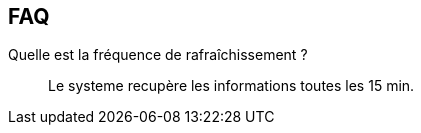 == FAQ

Quelle est la fréquence de rafraîchissement ?::
Le systeme recupère les informations  toutes les 15 min.